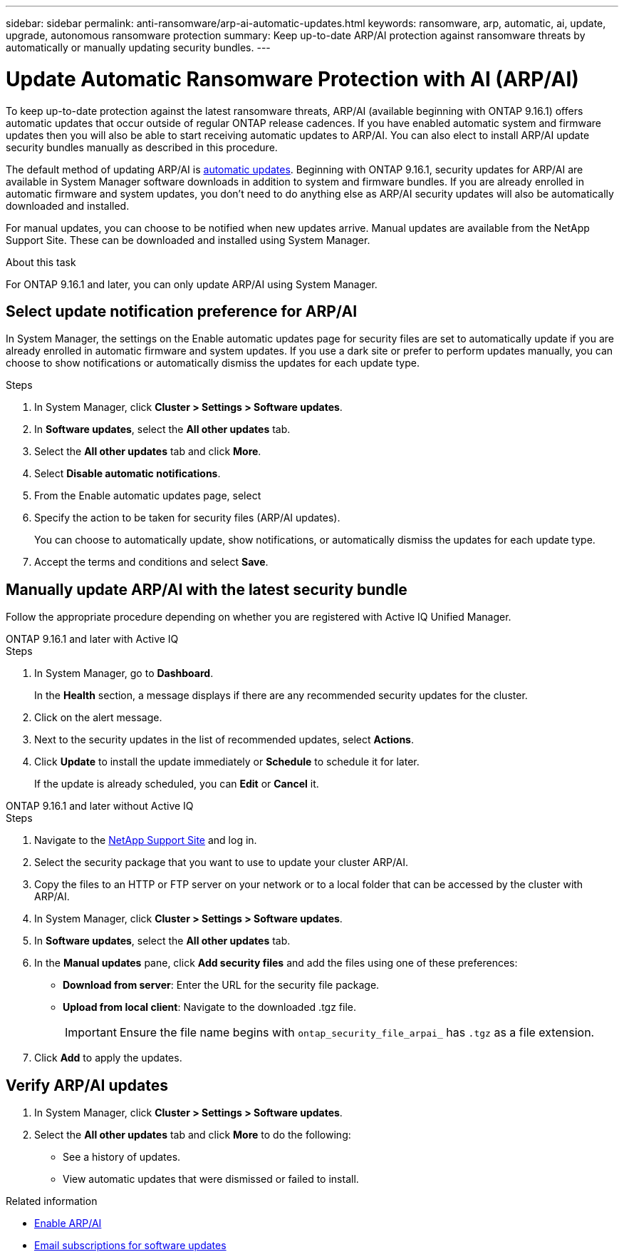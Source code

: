 ---
sidebar: sidebar
permalink: anti-ransomware/arp-ai-automatic-updates.html
keywords: ransomware, arp, automatic, ai, update, upgrade, autonomous ransomware protection
summary: Keep up-to-date ARP/AI protection against ransomware threats by automatically or manually updating security bundles.
---

= Update Automatic Ransomware Protection with AI (ARP/AI)
:hardbreaks:
:toclevels: 1
:nofooter:
:icons: font
:linkattrs:
:imagesdir: ./media/

[.lead]
To keep up-to-date protection against the latest ransomware threats, ARP/AI (available beginning with ONTAP 9.16.1) offers automatic updates that occur outside of regular ONTAP release cadences. If you have enabled automatic system and firmware updates then you will also be able to start receiving automatic updates to ARP/AI. You can also elect to install ARP/AI update security bundles manually as described in this procedure.

The default method of updating ARP/AI is link:../update/enable-automatic-updates-task.html[automatic updates]. Beginning with ONTAP 9.16.1, security updates for ARP/AI are available in System Manager software downloads in addition to system and firmware bundles. If you are already enrolled in automatic firmware and system updates, you don't need to do anything else as ARP/AI security updates will also be automatically downloaded and installed.

For manual updates, you can choose to be notified when new updates arrive. Manual updates are available from the NetApp Support Site. These can be downloaded and installed using System Manager.

.About this task

For ONTAP 9.16.1 and later, you can only update ARP/AI using System Manager. 

== Select update notification preference for ARP/AI

In System Manager, the settings on the Enable automatic updates page for security files are set to automatically update if you are already enrolled in automatic firmware and system updates. If you use a dark site or prefer to perform updates manually, you can choose to show notifications or automatically dismiss the updates for each update type.

.Steps

. In System Manager, click *Cluster > Settings > Software updates*.

. In *Software updates*, select the *All other updates* tab.

. Select the *All other updates* tab and click *More*.

. Select *Disable automatic notifications*.

. From the Enable automatic updates page, select 

. Specify the action to be taken for security files (ARP/AI updates).
+
You can choose to automatically update, show notifications, or automatically dismiss the updates for each update type.
+
. Accept the terms and conditions and select *Save*.


== Manually update ARP/AI with the latest security bundle

Follow the appropriate procedure depending on whether you are registered with Active IQ Unified Manager.

// start tabbed area

[role="tabbed-block"]
====

.ONTAP 9.16.1 and later with Active IQ
--

.Steps

. In System Manager, go to *Dashboard*.
+
In the *Health* section, a message displays if there are any recommended security updates for the cluster.

. Click on the alert message.

. Next to the security updates in the list of recommended updates, select *Actions*.
. Click *Update* to install the update immediately or *Schedule* to schedule it for later.
+
If the update is already scheduled, you can *Edit* or *Cancel* it.

--


.ONTAP 9.16.1 and later without Active IQ
--

.Steps

. Navigate to the link:https://mysupport.netapp.com/site/downloads[NetApp Support Site^] and log in.

. Select the security package that you want to use to update your cluster ARP/AI.

. Copy the files to an HTTP or FTP server on your network or to a local folder that can be accessed by the cluster with ARP/AI.

. In System Manager, click *Cluster > Settings > Software updates*.

. In *Software updates*, select the *All other updates* tab.

. In the *Manual updates* pane, click *Add security files* and add the files using one of these preferences:
+
* *Download from server*: Enter the URL for the security file package.
   
* *Upload from local client*: Navigate to the downloaded .tgz file. 
+
IMPORTANT: Ensure the file name begins with `ontap_security_file_arpai_` has `.tgz` as a file extension.

. Click *Add* to apply the updates.
--

====

// end tabbed area

== Verify ARP/AI updates

. In System Manager, click *Cluster > Settings > Software updates*. 
. Select the *All other updates* tab and click *More* to do the following:

* See a history of updates. 
* View automatic updates that were dismissed or failed to install.

.Related information

* link:enable-arp-ai-with-au.html[Enable ARP/AI]
* https://mysupport.netapp.com/site/user/email-subscription[Email subscriptions for software updates^]

// 2024-9-24, ontapdoc-2204
